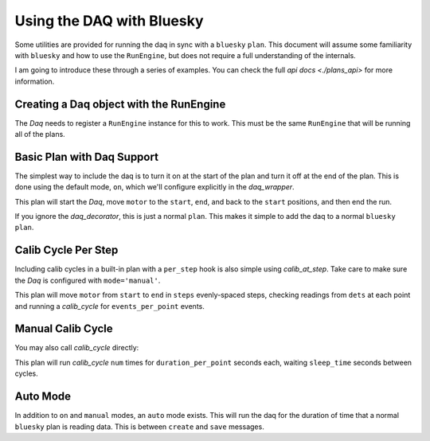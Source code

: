 Using the DAQ with Bluesky
==========================
Some utilities are provided for running the daq in sync with a ``bluesky``
``plan``. This document will assume some familiarity with ``bluesky`` and
how to use the ``RunEngine``, but does not require a full understanding of
the internals.

I am going to introduce these through a series of examples. You can check the
full `api docs <./plans_api>` for more information.

Creating a Daq object with the RunEngine
----------------------------------------
The `Daq` needs to register a ``RunEngine`` instance for this to work. This
must be the same ``RunEngine`` that will be running all of the plans.

.. ipython:: python

    from bluesky import RunEngine
    from pcdsdaq.daq import Daq
    from pcdsdaq.sim import set_sim_mode

    set_sim_mode(True)
    RE = RunEngine({})
    daq = Daq(RE=RE)


Basic Plan with Daq Support
---------------------------
The simplest way to include the daq is to turn it on at the start of the plan
and turn it off at the end of the plan. This is done using the default mode,
``on``, which we'll configure explicitly in the `daq_wrapper`.

.. ipython:: python

    from bluesky.plan_stubs import mv
    from bluesky.preprocessors import run_decorator
    from pcdsdaq.plans import daq_decorator

    @daq_decorator(mode='on')
    @run_decorator()
    def basic_plan(motor, start, end):
        yield from mv(motor, start)
        yield from mv(motor, end)
        yield from mv(motor, start)


This plan will start the `Daq`, move ``motor`` to the ``start``, ``end``,
and back to the ``start`` positions, and then end the run.

.. ipython:: python

    from ophyd.sim import motor1
    RE(basic_plan(motor1, 0, 10))


If you ignore the `daq_decorator`, this is just a normal ``plan``.
This makes it simple to add the daq to a normal ``bluesky`` ``plan``.


Calib Cycle Per Step
--------------------
Including calib cycles in a built-in plan with a ``per_step`` hook
is also simple using `calib_at_step`. Take care to make sure the `Daq` is
configured with ``mode='manual'``.

.. ipython:: python

    from bluesky.plans import scan
    from pcdsdaq.plans import calib_at_step

    def daq_scan(dets, motor, start, end, steps, events_per_point, record=False):
        @daq_decorator(mode='manual', record=record)
        def inner_daq_scan():
            yield from scan(dets, motor, start, end, steps,
                            per_step=calib_at_step(events=events_per_point)
        return (yield from inner_daq_scan())


This plan will move ``motor`` from ``start`` to ``end`` in ``steps``
evenly-spaced steps, checking readings from ``dets`` at each point
and running a `calib_cycle` for ``events_per_point`` events.

.. ipython:: python

    from ophyd.sim import det1
    RE(daq_scan([det1], motor1, 0, 10, 11, 120))


Manual Calib Cycle
------------------
You may also call `calib_cycle` directly:

.. ipython:: python

    from bluesky.plan_stubs import sleep
    from pcdsdaq.plans import calib_cycle

    def daq_count(num, sleep_time, duration_per_point, record=False):
        @daq_decorator(mode='manual', record=record)
        @run_decorator()
        def inner_daq_count():
            for i in range(num):
                yield from calib_cycle(duration=duration_per_point)
                yield from sleep(sleep_time)
        return (yield from inner_daq_count())


This plan will run `calib_cycle` ``num`` times for ``duration_per_point``
seconds each, waiting ``sleep_time`` seconds between cycles.

.. ipython:: python

    RE(daq_count(5, 2, 3, record=True))


Auto Mode
---------
In addition to ``on`` and ``manual`` modes, an ``auto`` mode exists. This will
run the daq for the duration of time that a normal ``bluesky`` plan is reading
data. This is between ``create`` and ``save`` messages.
